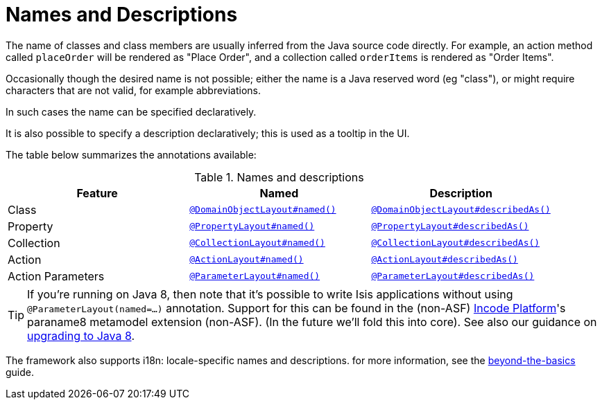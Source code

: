:_basedir: ../../
:_imagesdir: images/
[[_ugfun_ui-hints_names-and-descriptions]]
= Names and Descriptions
:Notice: Licensed to the Apache Software Foundation (ASF) under one or more contributor license agreements. See the NOTICE file distributed with this work for additional information regarding copyright ownership. The ASF licenses this file to you under the Apache License, Version 2.0 (the "License"); you may not use this file except in compliance with the License. You may obtain a copy of the License at. http://www.apache.org/licenses/LICENSE-2.0 . Unless required by applicable law or agreed to in writing, software distributed under the License is distributed on an "AS IS" BASIS, WITHOUT WARRANTIES OR  CONDITIONS OF ANY KIND, either express or implied. See the License for the specific language governing permissions and limitations under the License.


The name of classes and class members are usually inferred from the Java source code directly.
For example, an action method called `placeOrder` will be rendered as "Place Order", and a collection called `orderItems` is rendered as "Order Items".

Occasionally though the desired name is not possible; either the name is a Java reserved word (eg "class"), or might require characters that are not valid, for example abbreviations.

In such cases the name can be specified declaratively.

It is also possible to specify a description declaratively; this is used as a tooltip in the UI.

The table below summarizes the annotations available:

.Names and descriptions
[cols="1a,1a,1a", options="header"]
|===

| Feature
| Named
| Description


| Class
| xref:../rgant/rgant.adoc#_rgant-DomainObjectLayout_named[`@DomainObjectLayout#named()`]
| xref:../rgant/rgant.adoc#_rgant-DomainObjectLayout_describedAs[`@DomainObjectLayout#describedAs()`]


| Property
| xref:../rgant/rgant.adoc#_rgant-PropertyLayout_named[`@PropertyLayout#named()`]
| xref:../rgant/rgant.adoc#_rgant-PropertyLayout_describedAs[`@PropertyLayout#describedAs()`]

| Collection
| xref:../rgant/rgant.adoc#_rgant-CollectionLayout_named[`@CollectionLayout#named()`]
| xref:../rgant/rgant.adoc#_rgant-CollectionLayout_describedAs[`@CollectionLayout#describedAs()`]

| Action
| xref:../rgant/rgant.adoc#_rgant-ActionLayout_named[`@ActionLayout#named()`]
| xref:../rgant/rgant.adoc#_rgant-ActionLayout_describedAs[`@ActionLayout#describedAs()`]

| Action Parameters
| xref:../rgant/rgant.adoc#_rgant-ParameterLayout_named[`@ParameterLayout#named()`]
| xref:../rgant/rgant.adoc#_rgant-ParameterLayout_describedAs[`@ParameterLayout#describedAs()`]

|===


[TIP]
====
If you're running on Java 8, then note that it's possible to write Isis applications without using `@ParameterLayout(named=...)` annotation.  Support for this can be found in the (non-ASF) link:http://platform.incode.org[Incode Platform^]'s paraname8 metamodel extension (non-ASF).  (In the future we'll fold this into core).  See also our guidance on xref:../../migration-notes/migration-notes.adoc#_migration-notes_1.8.0-to-1.9.0_upgrading-to-java8[upgrading to Java 8].
====


The framework also supports i18n: locale-specific names and descriptions.
for more information, see the xref:../ugbtb/ugbtb.adoc#_ugbtb_i18n[beyond-the-basics] guide.
